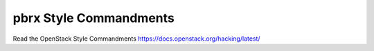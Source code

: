 pbrx Style Commandments
===============================================

Read the OpenStack Style Commandments https://docs.openstack.org/hacking/latest/

